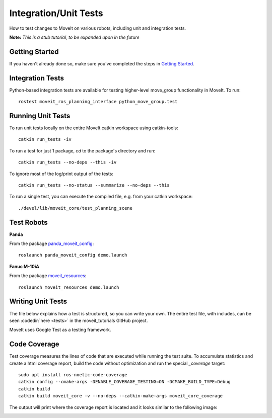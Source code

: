 Integration/Unit Tests
======================

How to test changes to MoveIt on various robots, including unit and integration tests.

**Note:** *This is a stub tutorial, to be expanded upon in the future*

Getting Started
---------------
If you haven't already done so, make sure you've completed the steps in `Getting Started <../getting_started/getting_started.html>`_.

Integration Tests
-----------------

Python-based integration tests are available for testing higher-level move_group functionality in MoveIt. To run: ::

 rostest moveit_ros_planning_interface python_move_group.test


Running Unit Tests
------------------

To run unit tests locally on the entire MoveIt catkin workspace using catkin-tools: ::

  catkin run_tests -iv

To run a test for just 1 package, `cd` to the package's directory and run::

  catkin run_tests --no-deps --this -iv

To ignore most of the log/print output of the tests::

  catkin run_tests --no-status --summarize --no-deps --this

To run a single test, you can execute the compiled file, e.g. from your catkin workspace::

  ./devel/lib/moveit_core/test_planning_scene

Test Robots
-----------

**Panda**

From the package `panda_moveit_config <https://github.com/moveit/panda_moveit_config>`_: ::

  roslaunch panda_moveit_config demo.launch

**Fanuc M-10iA**

From the package `moveit_resources <https://github.com/moveit/moveit_resources>`_: ::

  roslaunch moveit_resources demo.launch


Writing Unit Tests
------------------

The file below explains how a test is structured, so you can write your own. The entire test file, with includes, can be seen :codedir:`here <tests>` in the moveit_tutorials GitHub project.

MoveIt uses Google Test as a testing framework.

.. |br| raw:: html

   <br />

.. tutorial-formatter:: ./test/tests.cpp


Code Coverage
-------------

Test coverage measures the lines of code that are executed while running the test suite.
To accumulate statistics and create a html coverage report, build the code without optimization
and run the special `_coverage` target::

  sudo apt install ros-noetic-code-coverage
  catkin config --cmake-args -DENABLE_COVERAGE_TESTING=ON -DCMAKE_BUILD_TYPE=Debug
  catkin build
  catkin build moveit_core -v --no-deps --catkin-make-args moveit_core_coverage

The output will print where the coverage report is located and it looks similar to the following image:

.. image:: code_coverage_example.png
    :width: 300px
    :align: center
    :alt: example code coverage output